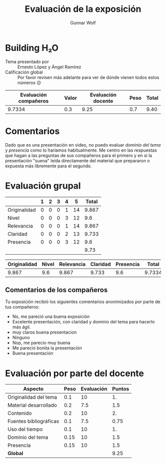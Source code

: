 #+title: Evaluación de la exposición
#+author: Gunnar Wolf

* Building H₂O

- Tema presentado por :: Ernesto López y Ángel Ramírez
- Calificación global :: Por favor revisen más adelante para ver de
  dónde vienen todos estos números 😉

|------------------------+-------+--------------------+------+---------|
| Evaluación  compañeros | Valor | Evaluación docente | Peso | *Total* |
|------------------------+-------+--------------------+------+---------|
|                 9.7334 |   0.3 |               9.25 |  0.7 |    9.40 |
|------------------------+-------+--------------------+------+---------|
#+TBLFM: @2$5=$1*$2+$3*$4;f-2

* Comentarios

Dado que es una presentación en video, no puedo evaluar /dominio del tema/ y
/presencia/ como lo haríamos habitualmente. Me centro en las respuestas que
hagan a las preguntas de sus compañeros para el primero y en si la presentación
"suena" leída directamente del material que prepararon o expuesta más libremente
para el segundo.


* Evaluación grupal

|              | 1 | 2 | 3 | 4 |  5 | Total |
|--------------+---+---+---+---+----+-------|
| Originalidad | 0 | 0 | 0 | 1 | 14 | 9.867 |
| Nivel        | 0 | 0 | 0 | 3 | 12 |   9.6 |
| Relevancia   | 0 | 0 | 0 | 1 | 14 | 9.867 |
| Claridad     | 0 | 0 | 0 | 2 | 13 | 9.733 |
| Presencia    | 0 | 0 | 0 | 3 | 12 |   9.6 |
|--------------+---+---+---+---+----+-------|
|              |   |   |   |   |    |  9.73 |
#+TBLFM: @7$7=vmean(@2$7..@6$7); f-2


|--------------+-------+------------+----------+-----------+--------|
| Originalidad | Nivel | Relevancia | Claridad | Presencia |  Total |
|--------------+-------+------------+----------+-----------+--------|
|        9.867 |   9.6 |      9.867 |    9.733 |       9.6 | 9.7334 |
|--------------+-------+------------+----------+-----------+--------|
#+TBLFM: @2$6=vmean($1..$5)

** Comentarios de los compañeros

Tu exposición recibió los siguientes comentarios anonimizados por
parte de tus compañeros:

- No, me pareció una buena exposición
- Excelente presentación, con claridad y dominio del tema para hacerlo más ágil.
- muy claros buena presentacion
- Ninguno
- Nop, me parecio muy buena
- Me pareció bonita la presentación
- Buena presentación

* Evaluación por parte del docente

| *Aspecto*              | *Peso* | *Evaluación* | *Puntos* |
|------------------------+--------+--------------+----------|
| Originalidad del tema  |    0.1 |           10 |       1. |
| Material desarrollado  |    0.2 |          7.5 |      1.5 |
| Contenido              |    0.2 |           10 |       2. |
| Fuentes bibliográficas |    0.1 |          7.5 |     0.75 |
| Uso del tiempo         |    0.1 |           10 |       1. |
| Dominio del tema       |   0.15 |           10 |      1.5 |
| Presencia              |   0.15 |           10 |      1.5 |
|------------------------+--------+--------------+----------|
| *Global*               |        |              |     9.25 |
#+TBLFM: @<<$4..@>>$4=$2*$3::$4=vsum(@<<..@>>);f-2

